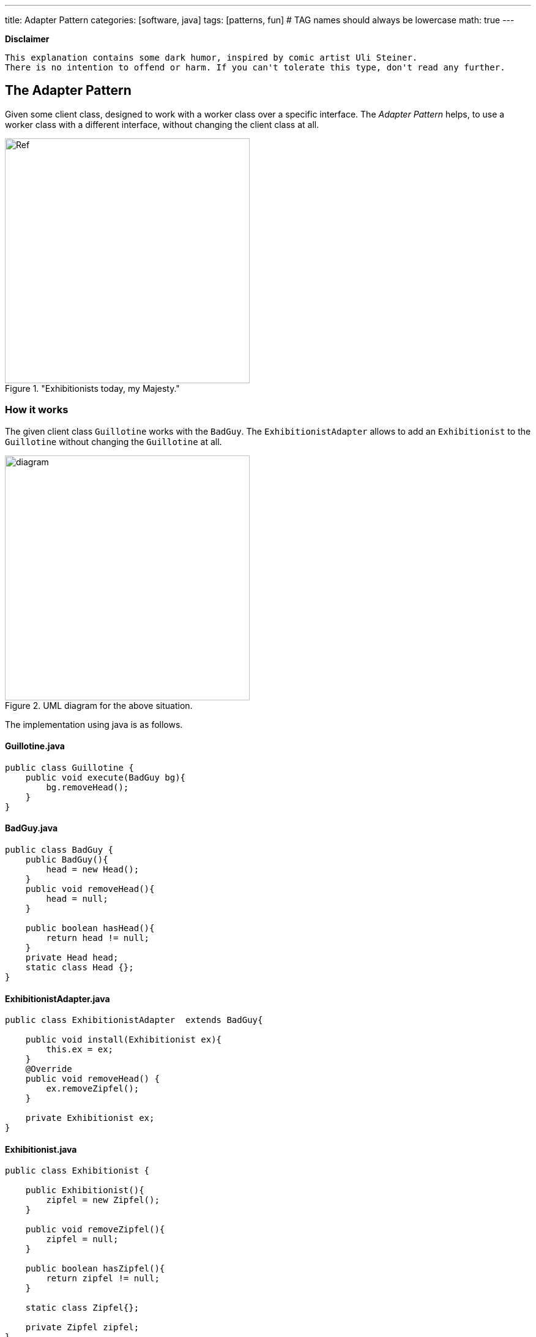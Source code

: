 ---
title: Adapter Pattern
categories: [software, java]
tags: [patterns, fun]     # TAG names should always be lowercase
math: true
---

*Disclaimer*
----
This explanation contains some dark humor, inspired by comic artist Uli Steiner. 
There is no intention to offend or harm. If you can't tolerate this type, don't read any further.
----

== The Adapter Pattern
Given some client class, designed to work with a worker class over a specific interface. The _Adapter Pattern_ helps, to use a worker class with a different interface, without changing the client class at all.

."Exhibitionists today, my Majesty."

image::../assets/images/EureHoheit_s.png[Ref,400]
=== How it works
The given client class `Guillotine` works with the `BadGuy`. The `ExhibitionistAdapter` allows to add an `Exhibitionist` to the `Guillotine` without changing the `Guillotine` at all. 

.UML diagram for the above situation.
image::../assets/images/diagram.png[diagram,400]


The implementation using java is as follows.

==== Guillotine.java
[source,java]
----
public class Guillotine {
    public void execute(BadGuy bg){
        bg.removeHead();
    }
}
----

==== BadGuy.java

[source,java]
----
public class BadGuy {
    public BadGuy(){
        head = new Head();
    }
    public void removeHead(){
        head = null;
    }

    public boolean hasHead(){
        return head != null;
    }
    private Head head;
    static class Head {};
}
----

==== ExhibitionistAdapter.java

[source,java]
----
public class ExhibitionistAdapter  extends BadGuy{

    public void install(Exhibitionist ex){
        this.ex = ex;
    }
    @Override
    public void removeHead() {
        ex.removeZipfel();
    }

    private Exhibitionist ex;
}
----

==== Exhibitionist.java

[source,java]
----
public class Exhibitionist {

    public Exhibitionist(){
        zipfel = new Zipfel();
    }

    public void removeZipfel(){
        zipfel = null;
    }

    public boolean hasZipfel(){
        return zipfel != null;
    }

    static class Zipfel{};

    private Zipfel zipfel;
}
----

=== Testing
==== GuillotineTest.java
[source,java]
----
import org.junit.jupiter.api.Test;
import static org.junit.jupiter.api.Assertions.*;

class GuillotineTest {

    @Test
    void execute_BadGuy() {
        Guillotine g = new Guillotine();
        BadGuy guilty = new BadGuy();

        assertTrue(guilty.hasHead());
        g.execute(guilty);
        assertFalse(guilty.hasHead());
    }


    @Test
    void execute_Exhibitionist(){
        Guillotine g = new Guillotine();
        ExhibitionistAdapter adaptedLarry = new ExhibitionistAdapter();
        Exhibitionist larry = new Exhibitionist();
        adaptedLarry.install(larry);

        assertTrue(larry.hasZipfel());
        g.execute(adaptedLarry);
        assertFalse(larry.hasZipfel());
    }
}
----

=== Run it
==== Main.java
[source,java]
----
public class Main {
    public static void main(String[] args){
        System.out.println("--------------------------------- ");
        System.out.println("|   Executions in town today!   |");
        System.out.println("|        Free admission.        |");
        System.out.println("--------------------------------- ");
        Exhibitionist larry = new Exhibitionist();
        ExhibitionistAdapter adapter = new ExhibitionistAdapter();
        adapter.install(larry);

        Guillotine g = new Guillotine();
        System.out.println("Has Larry Zipfel? " + larry.hasZipfel());
        System.out.println("Execute...zzingh.");
        g.execute(adapter);
        System.out.println("Has Larry Zipfel? " + larry.hasZipfel());
    }

}
----
==== Output
[source,bash]
----
--------------------------------- 
|   Executions in town today!   |
|        Free admission.        |
--------------------------------- 
Has Larry Zipfel? true
Execute...zzingh.
Has Larry Zipfel? false

Process finished with exit code 0
----

=== Discussion
* Often the client class (Guillotine) works with an interface not a class (BadGuy). In this case, the ExhibitionistAdapter _implements_ BadGuy, not _extends_ it.
* In the real world, the adapter is installed on the Guillotine, in the software domain, the adapter is added to each Exhibitionist. 

